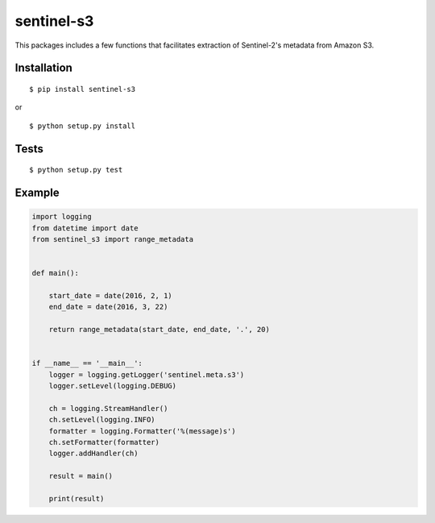 sentinel-s3
-----------

|Build Status|

This packages includes a few functions that facilitates extraction of
Sentinel-2's metadata from Amazon S3.

Installation
~~~~~~~~~~~~

::

    $ pip install sentinel-s3

or

::

    $ python setup.py install

Tests
~~~~~

::

    $ python setup.py test

Example
~~~~~~~

.. code:: python

    import logging
    from datetime import date
    from sentinel_s3 import range_metadata


    def main():

        start_date = date(2016, 2, 1)
        end_date = date(2016, 3, 22)

        return range_metadata(start_date, end_date, '.', 20)


    if __name__ == '__main__':
        logger = logging.getLogger('sentinel.meta.s3')
        logger.setLevel(logging.DEBUG)

        ch = logging.StreamHandler()
        ch.setLevel(logging.INFO)
        formatter = logging.Formatter('%(message)s')
        ch.setFormatter(formatter)
        logger.addHandler(ch)

        result = main()

        print(result)

.. |Build Status| image:: https://travis-ci.org/developmentseed/sentinel-s3.svg?branch=master
   :target: https://travis-ci.org/developmentseed/sentinel-s3
